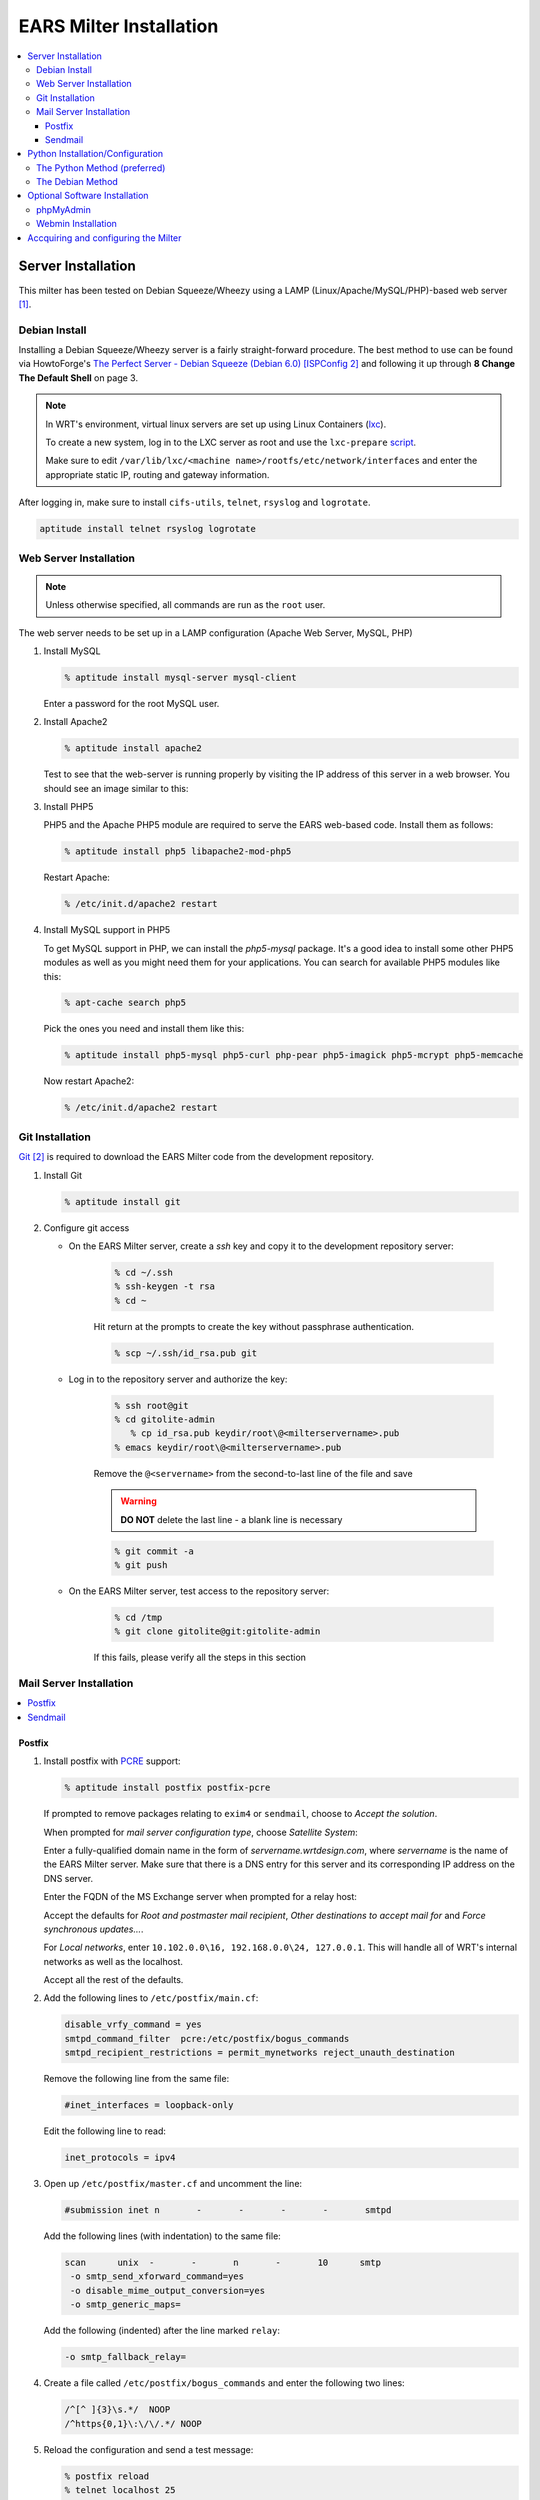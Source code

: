 .. EARS milter installation

EARS Milter Installation
########################

.. contents::
   :local:

Server Installation
*******************

This milter has been tested on Debian Squeeze/Wheezy using a LAMP (Linux/Apache/MySQL/PHP)-based web server [#f1]_.

Debian Install
==============

Installing a Debian Squeeze/Wheezy server is a fairly straight-forward procedure.  The best method to use
can be found via HowtoForge's `The Perfect Server - Debian Squeeze (Debian 6.0) [ISPConfig 2]`_ and following
it up through **8 Change The Default Shell** on page 3.


.. note::
   In WRT's environment, virtual linux servers are set up using Linux Containers (`lxc`_). 
   
   To create a new system, log in to the LXC server as root and use the  ``lxc-prepare`` `script`_.
   
   Make sure to edit ``/var/lib/lxc/<machine name>/rootfs/etc/network/interfaces`` and enter the appropriate
   static IP, routing and gateway information.
   
After logging in, make sure to install ``cifs-utils``, ``telnet``, ``rsyslog`` and ``logrotate``.

.. code-block:: sh

   aptitude install telnet rsyslog logrotate
   
   
   
Web Server Installation
=======================

.. note:: Unless otherwise specified, all commands are run as the ``root`` user.

The web server needs to be set up in a LAMP configuration (Apache Web Server, MySQL, PHP)

#. Install MySQL

   .. code-block:: sh

      % aptitude install mysql-server mysql-client

   Enter a password for the root MySQL user.

#. Install Apache2

   .. code-block:: sh

      % aptitude install apache2

   Test to see that the web-server is running properly by visiting the IP address of this server in a web browser.
   You should see an image similar to this:

   .. image:: images/apache2.png

#. Install PHP5

   PHP5 and the Apache PHP5 module are required to serve the EARS web-based code.  Install them as follows:

   .. code-block:: sh

      % aptitude install php5 libapache2-mod-php5

   Restart Apache:

   .. code-block:: sh

     % /etc/init.d/apache2 restart

#. Install MySQL support in PHP5

   To get MySQL support in PHP, we can install the *php5-mysql* package. It's a good idea to install some other PHP5 modules as well as you might need them for your applications. You can search for available PHP5 modules like this:

   .. code-block:: sh

      % apt-cache search php5

   Pick the ones you need and install them like this:

   .. code-block:: sh

      % aptitude install php5-mysql php5-curl php-pear php5-imagick php5-mcrypt php5-memcache

   Now restart Apache2:

   .. code-block:: sh

     % /etc/init.d/apache2 restart


Git Installation
================

`Git`_ [#f2]_ is required to download the EARS Milter code from the development repository.

#. Install Git

   .. code-block:: sh

      % aptitude install git

#. Configure git access

   * On the EARS Milter server, create a *ssh* key and copy it to the development repository server:

      .. code-block:: sh

         % cd ~/.ssh
         % ssh-keygen -t rsa
         % cd ~

      Hit return at the prompts to create the key without passphrase authentication.

      .. code-block:: sh

         % scp ~/.ssh/id_rsa.pub git

   * Log in to the repository server and authorize the key:

      .. code-block:: sh

         % ssh root@git
         % cd gitolite-admin
            % cp id_rsa.pub keydir/root\@<milterservername>.pub
         % emacs keydir/root\@<milterservername>.pub

      | Remove the ``@<servername>`` from the second-to-last line of the file and save

      .. warning:: **DO NOT** delete the last line - a blank line is necessary

      .. code-block:: sh

         % git commit -a
         % git push

   * On the EARS Milter server, test access to the repository server:

      .. code-block:: sh

         % cd /tmp
         % git clone gitolite@git:gitolite-admin

      If this fails, please verify all the steps in this section


Mail Server Installation
========================

.. contents::
   :local:

Postfix
-------

#. Install postfix with `PCRE`_ support:

   .. code-block:: sh

      % aptitude install postfix postfix-pcre

   If prompted to remove packages relating to ``exim4`` or ``sendmail``, choose to *Accept the solution*.

   When prompted for *mail server configuration type*, choose *Satellite System*:

   .. image:: images/postfix1.png

   Enter a fully-qualified domain name in the form of *servername.wrtdesign.com*, where *servername* is the name of the EARS Milter server.
   Make sure that there is a DNS entry for this server and its corresponding IP address on the DNS server.

   .. image:: images/postfix2.png

   Enter the FQDN of the MS Exchange server when prompted for a relay host:

   .. image:: images/postfix3.png

   Accept the defaults for *Root and postmaster mail recipient*, *Other destinations to accept mail for* and *Force synchronous updates...*.

   For *Local networks*, enter ``10.102.0.0\16, 192.168.0.0\24, 127.0.0.1``.  This will handle all of WRT's internal networks as well as the localhost.

   Accept all the rest of the defaults.

#. Add the following lines to ``/etc/postfix/main.cf``:

   .. code-block:: sh

      disable_vrfy_command = yes
      smtpd_command_filter  pcre:/etc/postfix/bogus_commands
      smtpd_recipient_restrictions = permit_mynetworks reject_unauth_destination

   Remove the following line from the same file:

   .. code-block:: sh

      #inet_interfaces = loopback-only

   Edit the following line to read:

   .. code-block:: sh

      inet_protocols = ipv4


#. Open up ``/etc/postfix/master.cf`` and uncomment the line:

   .. code-block:: sh

      #submission inet n       -       -       -       -       smtpd

   Add the following lines (with indentation) to the same file:

   .. code-block:: sh

      scan      unix  -       -       n       -       10      smtp
       -o smtp_send_xforward_command=yes
       -o disable_mime_output_conversion=yes
       -o smtp_generic_maps=

   Add the following (indented) after the line marked ``relay``:

   .. code-block:: sh

        -o smtp_fallback_relay=

#. Create a file called ``/etc/postfix/bogus_commands`` and enter the following two lines:

   .. code-block:: sh

      /^[^ ]{3}\s.*/  NOOP
      /^https{0,1}\:\/\/.*/ NOOP

#. Reload the configuration and send a test message:

   .. code-block:: sh

      % postfix reload
      % telnet localhost 25
      telnet localhost 25
      Trying 127.0.0.1...
      Connected to localhost.
      Escape character is '^]'.
      220 ph-wks-lin01.wrtdesign.com ESMTP Postfix (Debian/GNU)
      ehlo localhost
      250-ph-wks-lin01.wrtdesign.com
      250-PIPELINING
      250-SIZE 10240000
      250-ETRN
      250-STARTTLS
      250-ENHANCEDSTATUSCODES
      250-8BITMIME
      250 DSN
      mail from: root
      250 2.1.0 Ok
      rcpt to: ph_test@wrtdesign.com
      250 2.1.5 Ok
      data
      354 End data with <CR><LF>.<CR><LF>
      test
      .
      250 2.0.0 Ok: queued as 4F00049F2A

Sendmail
--------

#. Install sendmail:

   .. code-block:: sh

      % aptitude install sendmail

   If prompted to remove packages relating to ``exim4`` or ``postfix``, choose to *Accept the solution*.

#. Open the file ``/etc/mail/sendmail.mc`` in an editor.  Add the following lines above ``MAILER DEFINITIONS``:

   .. code-block:: sh

      FEATURE(`allmasquerade')dnl
      FEATURE(`masquerade_envelope')dnl
      FEATURE(`accept_unresolvable_domains')
      FEATURE(`accept_unqualified_senders')

#. Open the file ``/etc/mail/access``.  Add the following lines:

   .. code-block:: sh

      # Allow connect from local SonicWall
      Connect:10.102.2.29             OK
      ClientRate:10.102.2.19           0
      GreetPause:10.102.2.29           0

#. Change the following lines in ``/etc/mail/sendmail.cf`` as follows with the appropriate values for your envirionment:

   .. code-block:: sh

      # "Smart" relay host (may be null)
      DSexchange.wrtdesign.com


#. Recompile the ``sendmail`` files and restart the MTA

   .. code-block:: sh

      % sendmailconfig
      % /etc/init.d/sendmail restart


Python Installation/Configuration
*********************************

.. contents::
   :local:

The default version of Python in Debian Squeeze/Wheezy is 2.7.  This is what we will be installing,
along with a Python package installer (pip)

.. code-block:: sh

   % aptitude install python python-pip
   
Next we will need to install a number of Python modules.  There are two ways to do this - the Debian way and the Python way.
Each one has its advantages and disadvantages, but both are provided for instructional purposes.

The recommendation is to stick with one method instead of combining them.

The Python Method (preferred)
=============================

The Python Package Index (`PyPI`_) is the most up-to-date resource for Python modules.  Bugfixes and updates are regularly
submitted for a majority of modules.  The downside is that there is currenlty no way to automatically update the modules,
but this can be considered a benefit as well since there is less chance of your code breaking.

.. code-block:: sh
   
   % pip install SQLAlchemy pymilter MySQL-python Mako tnefparse

The Debian Method
=================

Using debian's built-in package manager is very easy and convenient.  When you do a full update on a Debian system, installed
Python modules will be updated as well.  The downside is that sometimes the modules in the Debian repositories can be out-of-date.

Here is the simple command to install the required modules, except for ``tnefparse`` which has to be installed via the Python method:

.. code-block:: sh

   % aptitude install python-sqlalchemy python-milter python-mysqldb python-mako


Optional Software Installation
******************************

.. contents::
   :local:

phpMyAdmin
==========

`phpMyAdmin`_ is a web interface through which you can manage your MySQL databases. It's a good idea to install it:

.. code-block:: sh

   % aptitude install phpmyadmin

You will see the following question:

   | ``Web server to reconfigure automatically:`` <-- apache2
   | ``Configure database for phpmyadmin with dbconfig-common?`` <-- No

Afterwards, you can access phpMyAdmin by going to ``http://<serverIP>/phpmyadmin/:``

.. image:: images/phpMyAdmin.png

`Webmin`_ Installation
======================

#. Create a file called ``/etc/apt/sources.list.d/webmin.list``.  Add the following lines, then save:

   .. code-block:: sh

      deb http://download.webmin.com/download/repository sarge contrib
      deb http://webmin.mirror.somersettechsolutions.co.uk/repository sarge contrib

#. Download and install the security key, then update and install ``webmin``:

   .. code-block:: sh

      % cd /root
      % wget http://www.webmin.com/jcameron-key.asc
      % apt-key add jcameron-key.asc
      % aptitude update
      % aptitude install webmin

#. Test the installation by going to ``https://<serverIP>:10000``.  Log in using the system root password.




Accquiring and configuring the Milter
*************************************
#. Using *git*, clone **EARS** from the repository to the ``/var/spool`` folder:

   .. code-block:: sh

      % cd /var/spool
      % git clone gitolite@git:EARSmilter EARS
      % cd EARS

#. Copy EARS.sh to ``/etc/init.d``.  Make it executable and enable it at boot.

   .. code-block:: sh

      % cp /var/spool/EARS/EARS.sh /etc/init.d
      % chmod +x /etc/init.d/EARS.sh
      % update-rc.d EARS.sh enable 2 3 4 5

#. Create a virtual host file for Apache in ``/etc/apache2/sites-available/ears.conf`` that contains the following (modify as necessary):

   .. code-block:: sh

      <VirtualHost *:80>
         ServerName ears.wrtdesign.com
         DocumentRoot /var/www/EARS
         Options -Indexes
      </VirtualHost>

   Create a link to this file to make the site active:

   .. code-block:: sh

      % ln -s /etc/apache2/sites-available/ears.conf /etc/apache2/sites-enabled/ears.conf

   Create a folder called ``/var/www/EARS``.  Copy the files from ``/var/spool/EARS/www`` to this new folder and give Apache full rights to the folder.
   Restart Apache.

   .. code-block:: sh

      % mkdir -p /var/www/EARS
      % cp -R /var/spool/EARS/www/* /var/www/EARS
      % chown -R www-data.www-data  /var/www/EARS
      % chmod -x /var/www/EARS/*.php
      % /etc/init.d/apache2 restart

   .. code-block:: sh


#. Open the MySQL command-line utility

   .. code-block:: sh

      % mysql -u 'root' -p

   Create a blank database and associated MySQL user

   .. code-block:: sql

      mysql> CREATE DATABASE ''EARS'';
      mysql> GRANT ALL PRIVILEGES ON ''EARS''.* TO "''ears''"@"''localhost''" IDENTIFIED BY "''password''";
      mysql> FLUSH PRIVILEGES;
      mysql> EXIT

#. Set the appropriate permissions on ``/var/spool/EARS`` and its subdirectories based on the MTA installed.

   Postfix

   .. code-block:: sh

      % chown -R postfix.postfix /var/spool/EARS


   Sendmail

   .. code-block:: sh

      % chown -R smmta.smmta /var/spool/EARS

   You will also need to edit ``/etc/init.d/EARS.sh`` and replace **postfix** with **smmta**.

#. Create the log files:

   .. code-block:: sh

         touch /var/log/EARSmilter.log
         touch /var/log/EARSmilter.err
         chmod 666 /var/log/EARSmilter.log
         chmod 666 /var/log/EARSmilter.err

# Add/edit the following lines to the configuration file for the appropriate MTA:

   Postfix - ``/etc/postfix/main.cf``

      .. code-block:: sh

         milter_protocol = 6
         smtpd_milters = unix:/var/spool/EARS/EARSmilter.sock
         milter_default_action = accept

      Reload postfix - ``postfix reload``

   Sendmail - ``/etc/mail/sendmail.mc``.  This line **MUST** be added **ABOVE** the ``define`` line!

      .. code-block:: sh

         INPUT_MAIL_FILTER(`EARS', `S=unix:/var/spool/EARS/EARSmilter.sock, F=T, T=S:240s;R:240s;E:5m')dnl
         define(`_USE_ETC_MAIL_')dnl

      Recompile the ``sendmail`` files and restart the MTA

      .. code-block:: sh

         % sendmailconfig
         % /etc/init.d/sendmail restart

   .. note:: If/when you add additional milters to this sytem, make sure that **EARS** is the last one listed, as milters are processed in order.



.. :rubric:: Footnotes

.. [#f1] Adapted from HowtoForge's `Installing Apache2 With PHP5 And MySQL Support On Debian Squeeze (LAMP)`_
.. [#f2] `Pro Git`_ by Scott Chacon is available to read online for free.

.. _Postfix before-queue Milter support: http://www.postfix.org/MILTER_README.html
.. _The Perfect Server - Debian Squeeze (Debian 6.0) [ISPConfig 2]: http://www.howtoforge.com/perfect-server-debian-squeeze-ispconfig-2
.. _Installing Apache2 With PHP5 And MySQL Support On Debian Squeeze (LAMP): http://www.howtoforge.com/installing-apache2-with-php5-and-mysql-support-on-debian-squeeze-lamp
.. _lxc: http://lxc.sourceforge.net/
.. _script: http://www.google.com/url?sa=t&rct=j&q=&esrc=s&source=web&cd=1&ved=0CCAQFjAA&url=http://mindref.blogspot.com/2011/01/debian-lxc-create.html&ei=Gxk-UO7IMIH86wGEoIGgDg&usg=AFQjCNH8nf1DFSRpLmQigOgj8AsU-xhA3Q&sig2=KpSOTudr5eTp97MCE7aLRw
.. _phpMyAdmin:  http://www.phpmyadmin.net
.. _Git: http://git-scm.com
.. _Pro Git: http://git-scm.com/book
.. _Webmin: http://www.webmin.com/deb.html
.. _PCRE:  http://www.pcre.org
.. _PyPI: http://pypi.python.org